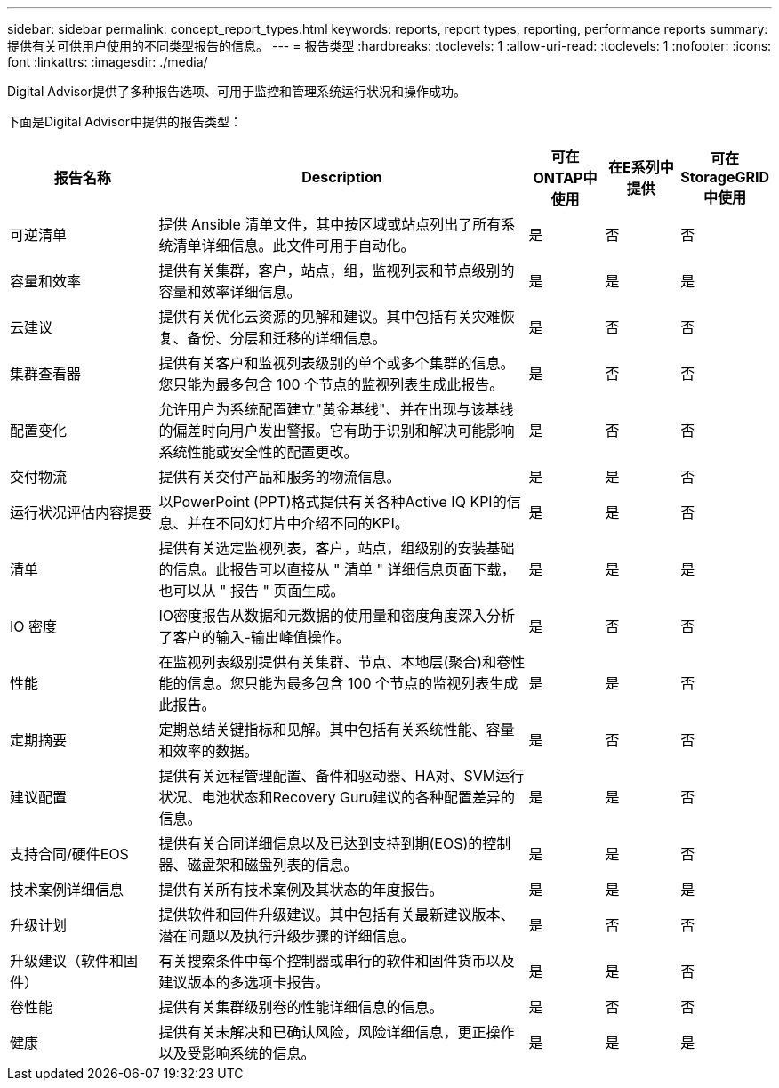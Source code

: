 ---
sidebar: sidebar 
permalink: concept_report_types.html 
keywords: reports, report types, reporting, performance reports 
summary: 提供有关可供用户使用的不同类型报告的信息。 
---
= 报告类型
:hardbreaks:
:toclevels: 1
:allow-uri-read: 
:toclevels: 1
:nofooter: 
:icons: font
:linkattrs: 
:imagesdir: ./media/


[role="lead"]
Digital Advisor提供了多种报告选项、可用于监控和管理系统运行状况和操作成功。

下面是Digital Advisor中提供的报告类型：

[cols="20,50,10,10,10"]
|===
| 报告名称 | Description | 可在ONTAP中使用 | 在E系列中提供 | 可在StorageGRID中使用 


| 可逆清单 | 提供 Ansible 清单文件，其中按区域或站点列出了所有系统清单详细信息。此文件可用于自动化。 | 是 | 否 | 否 


| 容量和效率 | 提供有关集群，客户，站点，组，监视列表和节点级别的容量和效率详细信息。 | 是 | 是 | 是 


| 云建议 | 提供有关优化云资源的见解和建议。其中包括有关灾难恢复、备份、分层和迁移的详细信息。 | 是 | 否 | 否 


| 集群查看器 | 提供有关客户和监视列表级别的单个或多个集群的信息。您只能为最多包含 100 个节点的监视列表生成此报告。 | 是 | 否 | 否 


| 配置变化 | 允许用户为系统配置建立"黄金基线"、并在出现与该基线的偏差时向用户发出警报。它有助于识别和解决可能影响系统性能或安全性的配置更改。 | 是 | 否 | 否 


| 交付物流 | 提供有关交付产品和服务的物流信息。 | 是 | 是 | 否 


| 运行状况评估内容提要 | 以PowerPoint (PPT)格式提供有关各种Active IQ KPI的信息、并在不同幻灯片中介绍不同的KPI。 | 是 | 是 | 否 


| 清单 | 提供有关选定监视列表，客户，站点，组级别的安装基础的信息。此报告可以直接从 " 清单 " 详细信息页面下载，也可以从 " 报告 " 页面生成。 | 是 | 是 | 是 


| IO 密度 | IO密度报告从数据和元数据的使用量和密度角度深入分析了客户的输入-输出峰值操作。 | 是 | 否 | 否 


| 性能 | 在监视列表级别提供有关集群、节点、本地层(聚合)和卷性能的信息。您只能为最多包含 100 个节点的监视列表生成此报告。 | 是 | 是 | 否 


| 定期摘要 | 定期总结关键指标和见解。其中包括有关系统性能、容量和效率的数据。 | 是 | 否 | 否 


| 建议配置 | 提供有关远程管理配置、备件和驱动器、HA对、SVM运行状况、电池状态和Recovery Guru建议的各种配置差异的信息。 | 是 | 是 | 否 


| 支持合同/硬件EOS | 提供有关合同详细信息以及已达到支持到期(EOS)的控制器、磁盘架和磁盘列表的信息。 | 是 | 是 | 否 


| 技术案例详细信息 | 提供有关所有技术案例及其状态的年度报告。 | 是 | 是 | 是 


| 升级计划 | 提供软件和固件升级建议。其中包括有关最新建议版本、潜在问题以及执行升级步骤的详细信息。 | 是 | 否 | 否 


| 升级建议（软件和固件） | 有关搜索条件中每个控制器或串行的软件和固件货币以及建议版本的多选项卡报告。 | 是 | 是 | 否 


| 卷性能 | 提供有关集群级别卷的性能详细信息的信息。 | 是 | 否 | 否 


| 健康 | 提供有关未解决和已确认风险，风险详细信息，更正操作以及受影响系统的信息。 | 是 | 是 | 是 
|===